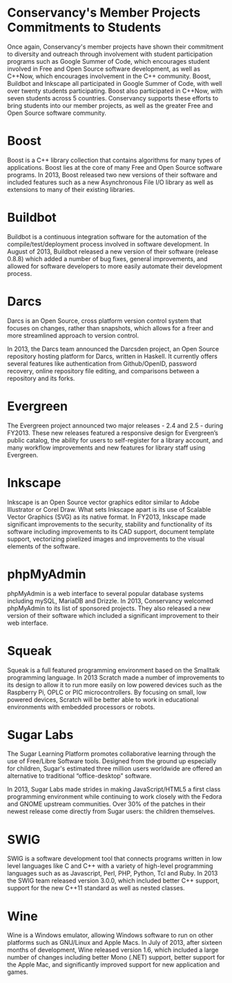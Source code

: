 * Conservancy's Member Projects Commitments to Students

Once again, Conservancy's member projects have shown their commitment
to diversity and outreach through involvement with student
participation programs such as Google Summer of Code, which encourages
student involved in Free and Open Source software development, as well
as C++Now, which encourages involvement in the C++ community. Boost,
Buildbot and Inkscape all participated in Google Summer of Code, with
well over twenty students participating. Boost also participated in
C++Now, with seven students across 5 countries. Conservancy supports
these efforts to bring students into our member projects, as well as
the greater Free and Open Source software community.

* Boost

Boost is a C++ library collection that contains algorithms for many
types of applications. Boost lies at the core of many Free and Open
Source software programs. In 2013, Boost released two new versions of
their software and included features such as a new Asynchronous File
I/O library as well as extensions to many of their existing libraries.

* Buildbot

Buildbot is a continuous integration software for the automation of
the compile/test/deployment process involved in software development.
In August of 2013, Buildbot released a new version of their software
(release 0.8.8) which added a number of bug fixes, general
improvements, and allowed for software developers to more easily
automate their development process.

* Darcs

Darcs is an Open Source, cross platform version control system that
focuses on changes, rather than snapshots, which allows for a freer
and more streamlined approach to version control.

In 2013, the Darcs team announced the Darcsden project, an Open Source
repository hosting platform for Darcs, written in Haskell. It
currently offers several features like authentication from
Github/OpenID, password recovery, online repository file editing, and
comparisons between a repository and its forks.

* Evergreen

The Evergreen project announced two major releases - 2.4 and 2.5 -
during FY2013. These new releases featured a responsive
design for Evergreen’s public catalog, the ability for users to
self-register for a library account, and many workflow improvements
and new features for library staff using Evergreen.

* Inkscape

Inkscape is an Open Source vector graphics editor similar to Adobe
Illustrator or Corel Draw. What sets Inkscape apart is its use of
Scalable Vector Graphics (SVG) as its native format. In FY2013, Inkscape
made significant improvements to the security, stability and
functionality of its software including improvements to its CAD
support, document template support, vectorizing pixelized images and
improvements to the visual elements of the software.

* phpMyAdmin

phpMyAdmin is a web interface to several popular database systems
including mySQL, MariaDB and Drizzle. In 2013, Conservancy welcomed
phpMyAdmin to its list of sponsored projects. They also released a new
version of their software which included a significant improvement to
their web interface.

* Squeak

Squeak is a full featured programming environment based on the
Smalltalk programming language. In 2013 Scratch made a number of
improvements to its design to allow it to run more easily on low
powered devices such as the Raspberry Pi, OPLC or PIC
microcontrollers. By focusing on small, low powered devices, Scratch
will be better able to work in educational environments with embedded
processors or robots.

* Sugar Labs

The Sugar Learning Platform promotes collaborative learning through
the use of Free/Libre Software tools. Designed from the ground up
especially for children, Sugar's estimated three million users
worldwide are offered an alternative to traditional “office-desktop”
software.

In 2013, Sugar Labs made strides in making JavaScript/HTML5 a first
class programming environment while continuing to work closely with
the Fedora and GNOME upstream communities. Over 30% of the patches in
their newest release come directly from Sugar users: the children
themselves.

* SWIG

SWIG is a software development tool that connects programs written in
low level languages like C and C++ with a variety of high-level
programming languages such as as Javascript, Perl, PHP, Python, Tcl
and Ruby. In 2013 the SWIG team released version 3.0.0, which included
better C++ support, support for the new C++11 standard as well as
nested classes.

* Wine

Wine is a Windows emulator, allowing Windows software to run on other
platforms such as GNU/Linux and Apple Macs. In July of 2013, after
sixteen months of development, Wine released version 1.6, which
included a large number of changes including better Mono (.NET)
support, better support for the Apple Mac, and significantly improved
support for new application and games.
